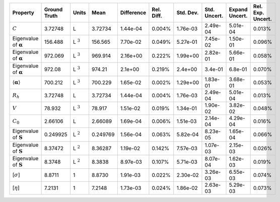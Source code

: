 .. table:: 

    +-------------------------------------+------------+--------------+--------+----------+----------+---------+------------+--------------+-----------------+
    |              Property               |Ground Truth|    Units     |  Mean  |Difference|Rel. Diff.|Std. Dev.|Std. Uncert.|Expand Uncert.|Rel. Exp. Uncert.|
    +=====================================+============+==============+========+==========+==========+=========+============+==============+=================+
    |:math:`C`                            |3.72748     |L             |3.72734 |1.44e-04  |0.004%    |1.76e-03 |2.49e-04    |5.01e-04      |0.013%           |
    +-------------------------------------+------------+--------------+--------+----------+----------+---------+------------+--------------+-----------------+
    |Eigenvalue of :math:`\mathbf{\alpha}`|156.488     |L :math:`^{3}`|156.565 |7.70e-02  |0.049%    |5.27e-01 |7.45e-02    |1.50e-01      |0.096%           |
    +-------------------------------------+------------+--------------+--------+----------+----------+---------+------------+--------------+-----------------+
    |Eigenvalue of :math:`\mathbf{\alpha}`|972.069     |L :math:`^{3}`|969.914 |2.16e+00  |0.222%    |1.99e+00 |2.82e-01    |5.66e-01      |0.058%           |
    +-------------------------------------+------------+--------------+--------+----------+----------+---------+------------+--------------+-----------------+
    |Eigenvalue of :math:`\mathbf{\alpha}`|972.08      |L :math:`^{3}`|974.21  |2.1e+00   |0.219%    |2.4e+00  |3.4e-01     |6.8e-01       |0.070%           |
    +-------------------------------------+------------+--------------+--------+----------+----------+---------+------------+--------------+-----------------+
    |:math:`\langle\mathbf{\alpha}\rangle`|700.212     |L :math:`^{3}`|700.229 |1.65e-02  |0.002%    |1.29e+00 |1.83e-01    |3.68e-01      |0.053%           |
    +-------------------------------------+------------+--------------+--------+----------+----------+---------+------------+--------------+-----------------+
    |:math:`R_{h}`                        |3.72748     |L             |3.72734 |1.44e-04  |0.004%    |1.76e-03 |2.49e-04    |5.01e-04      |0.013%           |
    +-------------------------------------+------------+--------------+--------+----------+----------+---------+------------+--------------+-----------------+
    |:math:`V`                            |78.932      |L :math:`^{3}`|78.917  |1.51e-02  |0.019%    |1.34e-01 |1.90e-02    |3.82e-02      |0.048%           |
    +-------------------------------------+------------+--------------+--------+----------+----------+---------+------------+--------------+-----------------+
    |:math:`C_{0}`                        |2.66106     |L             |2.66089 |1.69e-04  |0.006%    |1.51e-03 |2.14e-04    |4.29e-04      |0.016%           |
    +-------------------------------------+------------+--------------+--------+----------+----------+---------+------------+--------------+-----------------+
    |Eigenvalue of :math:`\mathbf{S}`     |0.249925    |L :math:`^{2}`|0.249769|1.56e-04  |0.063%    |5.82e-04 |8.23e-05    |1.65e-04      |0.066%           |
    +-------------------------------------+------------+--------------+--------+----------+----------+---------+------------+--------------+-----------------+
    |Eigenvalue of :math:`\mathbf{S}`     |8.37472     |L :math:`^{2}`|8.36287 |1.19e-02  |0.142%    |7.57e-03 |1.07e-03    |2.15e-03      |0.026%           |
    +-------------------------------------+------------+--------------+--------+----------+----------+---------+------------+--------------+-----------------+
    |Eigenvalue of :math:`\mathbf{S}`     |8.3748      |L :math:`^{2}`|8.3838  |8.97e-03  |0.107%    |5.71e-03 |8.07e-04    |1.62e-03      |0.019%           |
    +-------------------------------------+------------+--------------+--------+----------+----------+---------+------------+--------------+-----------------+
    |[:math:`\sigma`]                     |8.8711      |1             |8.8730  |1.91e-03  |0.022%    |2.30e-02 |3.26e-03    |6.55e-03      |0.074%           |
    +-------------------------------------+------------+--------------+--------+----------+----------+---------+------------+--------------+-----------------+
    |[:math:`\eta`]                       |7.2131      |1             |7.2148  |1.73e-03  |0.024%    |1.86e-02 |2.63e-03    |5.29e-03      |0.073%           |
    +-------------------------------------+------------+--------------+--------+----------+----------+---------+------------+--------------+-----------------+

